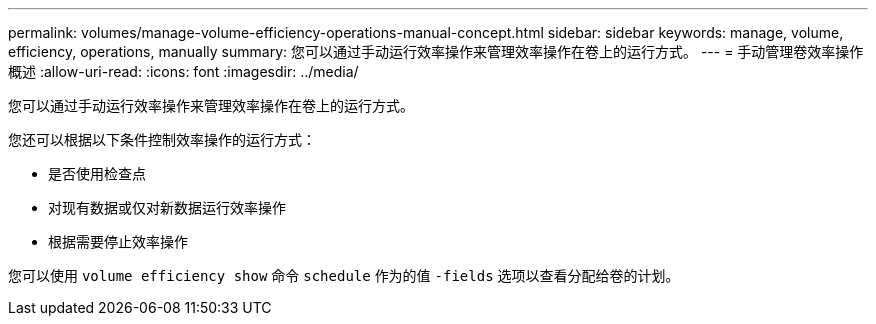 ---
permalink: volumes/manage-volume-efficiency-operations-manual-concept.html 
sidebar: sidebar 
keywords: manage, volume, efficiency, operations, manually 
summary: 您可以通过手动运行效率操作来管理效率操作在卷上的运行方式。 
---
= 手动管理卷效率操作概述
:allow-uri-read: 
:icons: font
:imagesdir: ../media/


[role="lead"]
您可以通过手动运行效率操作来管理效率操作在卷上的运行方式。

您还可以根据以下条件控制效率操作的运行方式：

* 是否使用检查点
* 对现有数据或仅对新数据运行效率操作
* 根据需要停止效率操作


您可以使用 `volume efficiency show` 命令 `schedule` 作为的值 `-fields` 选项以查看分配给卷的计划。
